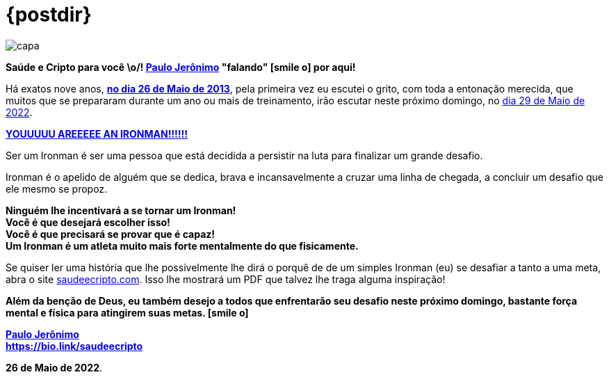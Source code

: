 ifndef::backend-pdf[]
= {postdir}
endif::[]
:nofooter:
:icons: font
:imagesdir: ../../images
ifdef::backend-pdf[]
:imagesdir: build/images
endif::[]
:linkcss:

:uri-odysee: https://odysee.com/@paulojeronimo/


:PauloJeronimo: {uri-odysee}[Paulo Jerônimo]

// https://valiantceo.com/dapp-development-process/
image::posts/{postdir}/capa.png[]

*Saúde e Cripto para você \o/! {PauloJeronimo} "falando" icon:smile-o[]
por aqui!* +

Há exatos nove anos, *https://www.youtube.com/watch?v=Hxr0bJLDzzs[no dia
26 de Maio de 2013]*, pela primeira vez eu escutei o grito, com toda a
entonação merecida, que muitos que se prepararam durante um ano ou mais
de treinamento, irão escutar neste próximo domingo, no
https://www.ironman.com/im-brazil[dia 29 de Maio de 2022].

[.text-center]
*https://www.youtube.com/watch?v=wE108-27BxA[YOUUUUU AREEEEE AN IRONMAN!!!!!!]*

Ser um Ironman é ser uma pessoa que está decidida a persistir na luta
para finalizar um grande desafio.

Ironman é o apelido de alguém que se dedica, brava e incansavelmente a
cruzar uma linha de chegada, a concluir um desafio que ele mesmo se
propoz.

[.text-center]
*Ninguém lhe incentivará a se tornar um Ironman!* +
*Você é que desejará escolher isso!* +
*Você é que precisará se provar que é capaz!* +
*Um Ironman é um atleta muito mais forte mentalmente do que
fisicamente.*

Se quiser ler uma história que lhe possivelmente lhe dirá o porquê de de
um simples Ironman (eu) se desafiar a tanto a uma meta, abra o site
http://saudeecripto.com[saudeecripto.com].
Isso lhe mostrará um PDF que talvez lhe traga alguma inspiração!

*Além da benção de Deus, eu também desejo a todos que enfrentarão seu
desafio neste próximo domingo, bastante força mental e física para
atingirem suas metas. icon:smile-o[]*

*{PauloJeronimo}* +
*https://bio.link/saudeecripto*

*26 de Maio de 2022*.
